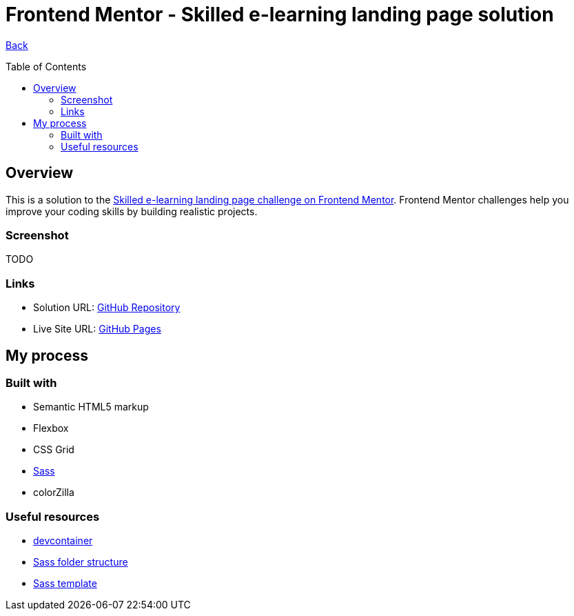 [[top]]
= Frontend Mentor - Skilled e-learning landing page solution
:toc: preamble

link:../../[Back]

== Overview
This is a solution to the link:https://www.frontendmentor.io/challenges/skilled-elearning-landing-page-S1ObDrZ8q[Skilled e-learning landing page challenge on Frontend Mentor]. Frontend Mentor challenges help you improve your coding skills by building realistic projects.

=== Screenshot

TODO
// image:./images/desktop.png[Desktop]

// image:./images/mobile.png[Mobile]


=== Links

* Solution URL: link:https://github.com/kwoitecki/frontendmentor-playground/tree/main/portfolio/skilled-elearning-landing-page[GitHub Repository]
* Live Site URL: link:https://kwoitecki.github.io/frontendmentor-playground/portfolio/skilled-elearning-landing-page/dist/[GitHub Pages]

== My process

=== Built with

* Semantic HTML5 markup
* Flexbox
* CSS Grid
* link:https://sass-lang.com/documentation/[Sass]
* colorZilla

=== Useful resources
* link:https://code.visualstudio.com/docs/devcontainers/containers[devcontainer]
* link:https://dev.to/dostonnabotov/a-modern-sass-folder-structure-330f[Sass folder structure]
* link:https://github.com/dostonnabotov/sass-template[Sass template]